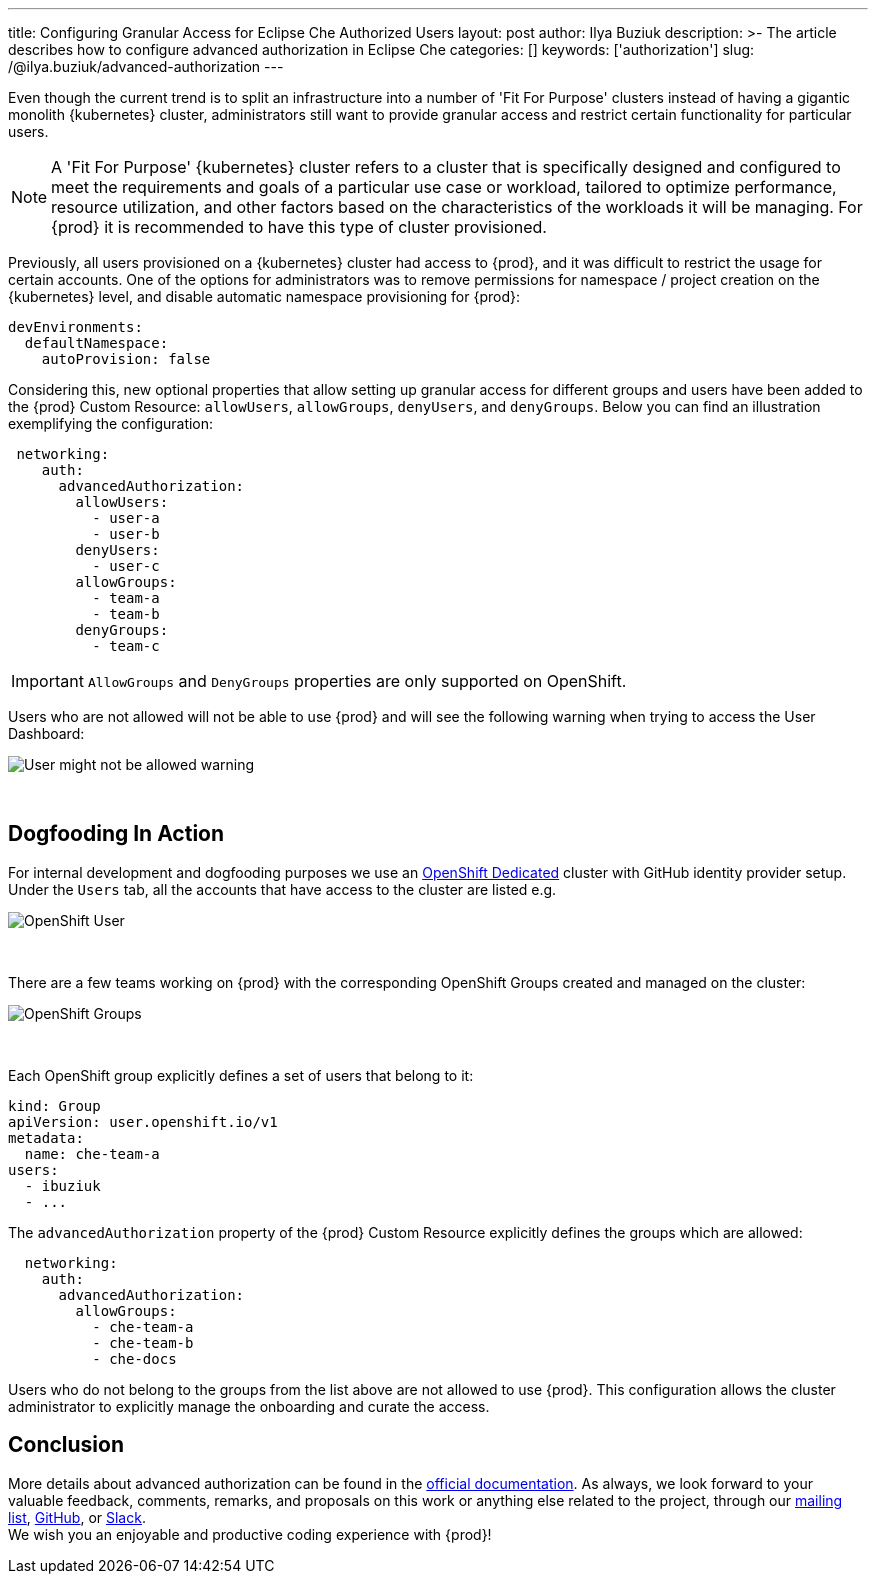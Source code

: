 ---
title: Configuring Granular Access for Eclipse Che Authorized Users
layout: post
author: Ilya Buziuk
description: >-
  The article describes how to configure advanced authorization in Eclipse Che
categories: []
keywords: ['authorization']
slug: /@ilya.buziuk/advanced-authorization
---

Even though the current trend is to split an infrastructure into a number of 'Fit For Purpose' clusters instead of having a gigantic monolith {kubernetes} cluster, administrators still want to provide granular access and restrict certain functionality for particular users.

NOTE: A 'Fit For Purpose' {kubernetes} cluster refers to a cluster that is specifically designed and configured to meet the requirements and goals of a particular use case or workload, tailored to optimize performance, resource utilization, and other factors based on the characteristics of the workloads it will be managing. For {prod} it is recommended to have this type of cluster provisioned.

Previously, all users provisioned on a {kubernetes} cluster had access to {prod}, and it was difficult to restrict the usage for certain accounts. One of the options for administrators was to remove permissions for namespace / project creation on the {kubernetes} level, and disable automatic namespace provisioning for {prod}:

[source,yaml]
----
devEnvironments:
  defaultNamespace:
    autoProvision: false
----

Considering this, new optional properties that allow setting up granular access for different groups and users have been added to the {prod} Custom Resource: `allowUsers`, `allowGroups`, `denyUsers`, and `denyGroups`. Below you can find an illustration exemplifying the configuration:

[source,yaml]
----
 networking:
    auth:
      advancedAuthorization:
        allowUsers:
          - user-a
          - user-b
        denyUsers:
          - user-c
        allowGroups:
          - team-a
          - team-b
        denyGroups:
          - team-c
----

IMPORTANT: `AllowGroups` and `DenyGroups` properties are only supported on OpenShift.

Users who are not allowed will not be able to use {prod} and will see the following warning when trying to access the User Dashboard:

image::/assets/img/advanced-authorization/warning.png[User might not be allowed warning]
{nbsp} +

== Dogfooding In Action

For internal development and dogfooding purposes we use an link:https://www.redhat.com/en/technologies/cloud-computing/openshift/dedicated[OpenShift Dedicated] cluster with GitHub identity provider setup. Under the `Users` tab, all the accounts that have access to the cluster are listed e.g.

image::/assets/img/advanced-authorization/user.png[OpenShift User]
{nbsp} +

There are a few teams working on {prod} with the corresponding OpenShift Groups created and managed on the cluster:

image::/assets/img/advanced-authorization/groups.png[OpenShift Groups]
{nbsp} +

Each OpenShift group explicitly defines a set of users that belong to it:

[source,yaml]
----
kind: Group
apiVersion: user.openshift.io/v1
metadata:
  name: che-team-a
users:
  - ibuziuk
  - ...
----

The `advancedAuthorization` property of the {prod} Custom Resource explicitly defines the groups which are allowed:

[source,yaml]
----
  networking:
    auth:
      advancedAuthorization:
        allowGroups:
          - che-team-a
          - che-team-b
          - che-docs
----

Users who do not belong to the groups from the list above are not allowed to use {prod}. This configuration allows the cluster administrator to explicitly manage the onboarding and curate the access.
         
== Conclusion

More details about advanced authorization can be found in the link:https://eclipse.dev/che/docs/stable/administration-guide/configuring-advanced-authorization/[official documentation]. As always, we look forward to your valuable feedback, comments, remarks, and proposals on this work or anything else related to the project, through our link:https://accounts.eclipse.org/mailing-list/che-dev[mailing list], link:https://github.com/eclipse/che/issues[GitHub], or link:https://ecd-tools.slack.com/archives/C05SD64M85R[Slack].
{nbsp} +
We wish you an enjoyable and productive coding experience with {prod}!
